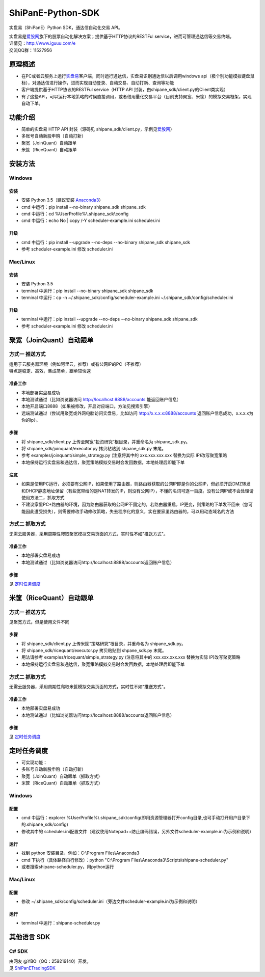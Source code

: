 ShiPanE-Python-SDK
==================

实盘易（ShiPanE）Python SDK，通达信自动化交易 API。

| 实盘易是\ `爱股网 <http://www.iguuu.com>`__\ 旗下的股票自动化解决方案；提供基于HTTP协议的RESTFul service，进而可管理通达信等交易终端。
| 详情见：http://www.iguuu.com/e
| 交流QQ群：11527956 |实盘易-股票自动交易|


原理概述
--------
- 在PC或者云服务上运行\ `实盘易 <http://www.iguuu.com/download/e/installers/ShiPanE.exe>`__\ 客户端，同时运行通达信，实盘易识别通达信以后调用windows api（极个别功能模拟键盘鼠标），对通达信进行操作，进而实现自动登录、自动交易、自动打新、查询等功能
- 客户端提供基于HTTP协议的RESTFul service（HTTP API 封装，由shipane_sdk/client.py的Client类实现）
- 有了这些API，可以运行本地策略的时候直接调用，或者借用量化交易平台（目前支持聚宽、米筐）的模拟交易框架，实现自动下单。

功能介绍
--------

- 简单的实盘易 HTTP API 封装（源码见 shipane_sdk/client.py，示例见\ `爱股网 <http://www.iguuu.com/e#settings>`__\ ）
- 多账号自动新股申购（自动打新）
- 聚宽（JoinQuant）自动跟单
- 米筐（RiceQuant）自动跟单


安装方法
---------

Windows
~~~~~~~

安装
^^^^

- 安装 Python 3.5（建议安装 `Anaconda3 <https://mirrors.tuna.tsinghua.edu.cn/anaconda/archive/>`_）
- cmd 中运行：pip install --no-binary shipane_sdk shipane_sdk
- cmd 中运行：cd %UserProfile%\\.shipane_sdk\\config
- cmd 中运行：echo No | copy /-Y scheduler-example.ini scheduler.ini

升级
^^^^

- cmd 中运行：pip install --upgrade --no-deps --no-binary shipane_sdk shipane_sdk
- 参考 scheduler-example.ini 修改 scheduler.ini

Mac/Linux
~~~~~~~~~

安装
^^^^

- 安装 Python 3.5
- terminal 中运行：pip install --no-binary shipane_sdk shipane_sdk
- terminal 中运行：cp -n ~/.shipane_sdk/config/scheduler-example.ini ~/.shipane_sdk/config/scheduler.ini

升级
^^^^

- terminal 中运行：pip install --upgrade --no-deps --no-binary shipane_sdk shipane_sdk
- 参考 scheduler-example.ini 修改 scheduler.ini




聚宽（JoinQuant）自动跟单
-------------------------

方式一 推送方式
~~~~~~~~~~~~~~~~~~~

| 适用于云服务器环境（例如阿里云，推荐）或有公网IP的PC（不推荐）
| 特点是稳定、高效，集成简单，跟单较快速  

准备工作
^^^^^^^^

-  本地部署实盘易成功
-  本地测试通过（比如浏览器访问 http://localhost:8888/accounts 能返回账户信息）
-  本地开启端口8888（如果被修改，开启对应端口，方法见搜索引擎）
-  远端测试通过（尝试用聚宽或外网电脑访问实盘易，比如访问 http://x.x.x.x:8888/accounts 返回账户信息成功，x.x.x.x为你的ip）。

步骤
^^^^

-  将 shipane\_sdk/client.py 上传至聚宽“投资研究”根目录，并重命名为 shipane\_sdk.py。
-  将 shipane\_sdk/joinquant/executor.py 拷贝粘贴到 shpane\_sdk.py 末尾。
-  参考 examples/joinquant/simple\_strategy.py (注意将其中的 xxx.xxx.xxx.xxx 替换为实际 IP)改写聚宽策略
-  本地保持运行实盘易和通达信，聚宽策略模拟交易时会发回数据，本地处理后即能下单

注意
^^^^
-  如果是使用PC运行，必须要有公网IP，如果使用了路由器，则路由器获取的公网IP即是你的公网IP，但必须开启DMZ转发和DHCP静态地址保留（有些宽带给的是NAT转发的IP，则没有公网IP），不懂的名词可逐一百度。没有公网IP或不会处理请使用方法二，抓取方式
-  不建议家里PC+路由器的环境，因为路由器获取的公网IP不固定的，若路由器重启，IP更变，则策略的下单发不回来（您可能因此遭受损失），则需要修改手动修改策略，失去程序化的意义，实在要家里路由器的，可以用动态域名的方法

方式二 抓取方式
~~~~~~~~~~~~~~~~~~

无需云服务器，采用周期性爬取聚宽模拟交易页面的方式，实时性不如"推送方式"。

准备工作
^^^^^^^^

-  本地部署实盘易成功
-  本地测试通过（比如浏览器访问http://localhost:8888/accounts返回账户信息）

步骤
^^^^

见 `定时任务调度 <#定时任务调度>`__

米筐（RiceQuant）自动跟单
-------------------------

方式一 推送方式
~~~~~~~~~~~~~~~~~~~

见聚宽方式，但是使用文件不同

步骤
^^^^

-  将 shipane\_sdk/client.py 上传米筐“策略研究”根目录，并重命名为 shipane\_sdk.py。
-  将 shipane\_sdk/ricequant/executor.py 拷贝粘贴到 shpane\_sdk.py 末尾。
-  用法请参考 examples/ricequant/simple\_strategy.py (注意将其中的 xxx.xxx.xxx.xxx 替换为实际 IP)改写聚宽策略
-  本地保持运行实盘易和通达信，聚宽策略模拟交易时会发回数据，本地处理后即能下单

方式二 抓取方式
~~~~~~~~~~~~~~~~~~

无需云服务器，采用周期性爬取米筐模拟交易页面的方式，实时性不如"推送方式"。

准备工作
^^^^^^^^

-  本地部署实盘易成功
-  本地测试通过（比如浏览器访问http://localhost:8888/accounts返回账户信息）

步骤
^^^^

见 `定时任务调度 <#定时任务调度>`__

定时任务调度
--------------

- 可实现功能：
- 多账号自动新股申购（自动打新）
- 聚宽（JoinQuant）自动跟单（抓取方式）
- 米筐（RiceQuant）自动跟单（抓取方式）

Windows
~~~~~~~

配置
^^^^

- cmd 中运行：explorer %UserProfile%\\.shipane_sdk\\config(即用资源管理器打开config目录,也可手动打开用户目录下的.shipane_sdk/config)
- 修改其中的 scheduler.ini配置文件（建议使用Notepad++防止编码错误，另外文件scheduler-example.ini为示例和说明）

运行
^^^^

- 找到 python 安装目录，例如：C:\\Program Files\\Anaconda3
- cmd 下执行（具体路径自行修改）：python "C:\\Program Files\\Anaconda3\\Scripts\\shipane-scheduler.py"
- 或者搜索shipane-scheduler.py，用python运行


Mac/Linux
~~~~~~~~~


配置
^^^^

- 修改 ~/.shipane_sdk/config/scheduler.ini（旁边文件scheduler-example.ini为示例和说明）

运行
^^^^

- terminal 中运行：shipane-scheduler.py


其他语言 SDK
------------

C# SDK
~~~~~~

| 由网友 @YBO（QQ：259219140）开发。
| 见 `ShiPanETradingSDK <http://git.oschina.net/ybo1990/ShiPanETradingSDK>`_

.. |实盘易-股票自动交易| image:: http://pub.idqqimg.com/wpa/images/group.png
   :target: http://shang.qq.com/wpa/qunwpa?idkey=1ce867356702f5f7c56d07d5c694e37a3b9a523efce199bb0f6ff30410c6185d%22
